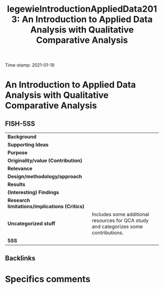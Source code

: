 #+TITLE: legewieIntroductionAppliedData2013: An Introduction to Applied Data Analysis with Qualitative Comparative Analysis
#+ROAM_KEY: cite:legewieIntroductionAppliedData2013
#+ROAM_TAGS: "Good Practices" Hands-on QCA
Time-stamp: 2021-01-19


* An Introduction to Applied Data Analysis with Qualitative Comparative Analysis
  :PROPERTIES:
  :Custom_ID: legewieIntroductionAppliedData2013
  :END:

** FISH-5SS


|---------------------------------------------+--------------------------------------------------------------------------------------|
| *Background*                                  |                                                                                      |
| *Supporting Ideas*                            |                                                                                      |
| *Purpose*                                     |                                                                                      |
| *Originality/value (Contribution)*            |                                                                                      |
| *Relevance*                                   |                                                                                      |
| *Design/methodology/approach*                 |                                                                                      |
| *Results*                                     |                                                                                      |
| *(Interesting) Findings*                      |                                                                                      |
| *Research limitations/implications (Critics)* |                                                                                      |
| *Uncategorized stuff*                         | Includes some additional resources for QCA study and categorizes some contributions. |
| *5SS*                                         |                                                                                      |
|---------------------------------------------+--------------------------------------------------------------------------------------|

** Backlinks


* Specifics comments
